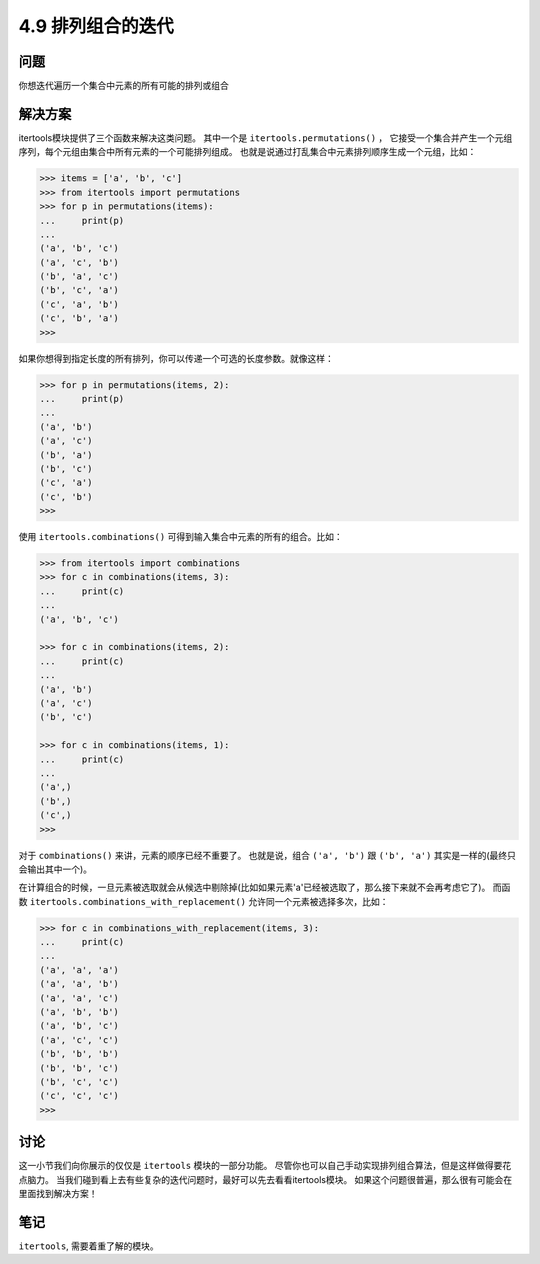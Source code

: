 ============================
4.9 排列组合的迭代
============================

----------
问题
----------
你想迭代遍历一个集合中元素的所有可能的排列或组合

----------
解决方案
----------
itertools模块提供了三个函数来解决这类问题。
其中一个是 ``itertools.permutations()`` ，
它接受一个集合并产生一个元组序列，每个元组由集合中所有元素的一个可能排列组成。
也就是说通过打乱集合中元素排列顺序生成一个元组，比如：

.. code-block:: python

    >>> items = ['a', 'b', 'c']
    >>> from itertools import permutations
    >>> for p in permutations(items):
    ...     print(p)
    ...
    ('a', 'b', 'c')
    ('a', 'c', 'b')
    ('b', 'a', 'c')
    ('b', 'c', 'a')
    ('c', 'a', 'b')
    ('c', 'b', 'a')
    >>>

如果你想得到指定长度的所有排列，你可以传递一个可选的长度参数。就像这样：

.. code-block:: python

    >>> for p in permutations(items, 2):
    ...     print(p)
    ...
    ('a', 'b')
    ('a', 'c')
    ('b', 'a')
    ('b', 'c')
    ('c', 'a')
    ('c', 'b')
    >>>

使用 ``itertools.combinations()`` 可得到输入集合中元素的所有的组合。比如：

.. code-block:: python

    >>> from itertools import combinations
    >>> for c in combinations(items, 3):
    ...     print(c)
    ...
    ('a', 'b', 'c')

    >>> for c in combinations(items, 2):
    ...     print(c)
    ...
    ('a', 'b')
    ('a', 'c')
    ('b', 'c')

    >>> for c in combinations(items, 1):
    ...     print(c)
    ...
    ('a',)
    ('b',)
    ('c',)
    >>>

对于 ``combinations()`` 来讲，元素的顺序已经不重要了。
也就是说，组合 ``('a', 'b')`` 跟 ``('b', 'a')`` 其实是一样的(最终只会输出其中一个)。

在计算组合的时候，一旦元素被选取就会从候选中剔除掉(比如如果元素'a'已经被选取了，那么接下来就不会再考虑它了)。
而函数 ``itertools.combinations_with_replacement()`` 允许同一个元素被选择多次，比如：

.. code-block:: python

    >>> for c in combinations_with_replacement(items, 3):
    ...     print(c)
    ...
    ('a', 'a', 'a')
    ('a', 'a', 'b')
    ('a', 'a', 'c')
    ('a', 'b', 'b')
    ('a', 'b', 'c')
    ('a', 'c', 'c')
    ('b', 'b', 'b')
    ('b', 'b', 'c')
    ('b', 'c', 'c')
    ('c', 'c', 'c')
    >>>

----------
讨论
----------
这一小节我们向你展示的仅仅是 ``itertools`` 模块的一部分功能。
尽管你也可以自己手动实现排列组合算法，但是这样做得要花点脑力。
当我们碰到看上去有些复杂的迭代问题时，最好可以先去看看itertools模块。
如果这个问题很普遍，那么很有可能会在里面找到解决方案！

----------
笔记
----------

``itertools``, 需要着重了解的模块。
